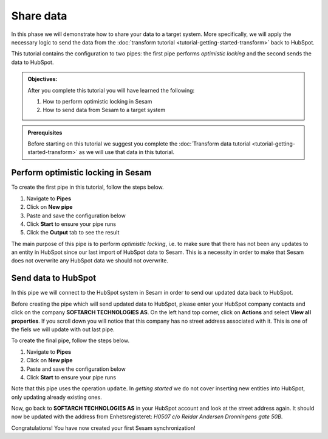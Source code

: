 .. _tutorial_getting_started_share:

Share data
==========

In this phase we will demonstrate how to share your data to a target system.
More specifically, we will apply the necessary logic to send the data from the :doc:`transform tutorial <tutorial-getting-started-transform>` back to HubSpot. 

This tutorial contains the configuration to two pipes: the first pipe performs *optimistic locking* and the second sends the data to HubSpot.

.. admonition::  Objectives:

    After you complete this tutorial you will have learned the following:

    #. How to perform optimistic locking in Sesam
    #. How to send data from Sesam to a target system

.. admonition:: Prerequisites

  Before starting on this tutorial we suggest you complete the :doc:`Transform data tutorial <tutorial-getting-started-transform>` as we will use that data in this tutorial.

Perform optimistic locking in Sesam
***********************************

To create the first pipe in this tutorial, follow the steps below.

#. Navigate to **Pipes**
#. Click on **New pipe**
#. Paste and save the configuration below
#. Click **Start** to ensure your pipe runs 
#. Click the **Output** tab to see the result

.. code-block:: json
  :linenos:
  
  {
  "_id": "company-hubspot-share-update",
  "type": "pipe",
  "source": {
    "type": "dataset",
    "dataset": "company-hubspot-transform",
    "subset": ["eq",
      ["is-not-null", "_S.id"], true]
  },
  "transform": [{
    "type": "dtl",
    "rules": {
      "default": [
        ["discard",
          ["eq", "_S._deleted", false]
        ],
        ["copy", "*", "id"],
        ["add", "::id", "_S.id"]
      ]
    }
  }, {
    "type": "rest",
    "system": "hubspot",
    "operation": "get_company",
    "replace_entity": false
  }, {
    "type": "dtl",
    "rules": {
      "default": [
        ["comment", "**** OPTIMISTIC LOCKING ****"],
        ["add", "_old",
          ["first",
            ["hops", {
              "datasets": ["hubspot-company-collect a"],
              "where": [
                ["eq", "_S.id", "a.id"]
              ]
            }]
          ]
        ],
        ["add", "_json_old",
          ["json-transit",
            ["apply", "remove-under", "_T._old"]
          ]
        ],
        ["add", "_json_new",
          ["first",
            ["json-transit",
              ["apply", "remove-under", "_S.response"]
            ]
          ]
        ],
        ["add", "_hash_old",
          ["hash128", "murmur3", "_T._json_old"]
        ],
        ["add", "_hash_new",
          ["hash128", "murmur3", "_T._json_new"]
        ],
        ["if",
          ["eq", "_T._hash_old", "_T._hash_new"],
          [
            ["comment", "**** SAME DATA IN SYSTEM AS IN SESAM ****"],
            ["add", "::payload", "_S.payload"],
            ["add", "::properties",
              ["dict", "id", "_S.id"]
            ]
          ],
          [
            ["comment", "**** DIFFERENT DATA IN SYSTEM THAN IN SESAM ****"],
            ["discard"]
          ]
        ]
      ],
      "remove-under": [
        ["copy", "*", "_*"]
      ]
    }
  }]
  }

The main purpose of this pipe is to perform *optimistic locking*, i.e. to make sure that there has not been any updates to an entity in HubSpot since our last import of HubSpot data to Sesam. This is a necessity in order to make that Sesam does not overwrite any HubSpot data we should not overwrite. 

Send data to HubSpot
*********************

In this pipe we will connect to the HubSpot system in Sesam in order to send our updated data back to HubSpot.

Before creating the pipe which will send updated data to HubSpot, please enter your HubSpot company contacts and click on the company **SOFTARCH TECHNOLOGIES AS**. On the left hand top corner, click on **Actions** and select **View all properties**.
If you scroll down you will notice that this company has no street address associated with it. This is one of the fiels we will update with out last pipe.    

To create the final pipe, follow the steps below.

#. Navigate to **Pipes**
#. Click on **New pipe**
#. Paste and save the configuration below
#. Click **Start** to ensure your pipe runs 

.. code-block:: json
  :linenos:
  
    {
      "_id": "company-hubspot-share-update-endpoint",
      "type": "pipe",
      "source": {
        "type": "dataset",
        "dataset": "company-hubspot-share-update"
      },
      "sink": {
        "type": "rest",
        "system": "hubspot",
        "operation": "update"
      }
    }

Note that this pipe uses the operation ``update``. In *getting started* we do not cover inserting new entities into HubSpot, only updating already existing ones. 

Now, go back to **SOFTARCH TECHNOLOGIES AS** in your HubSpot account and look at the street address again. It should now be updated with the address from Enhetsregisteret: *H0507 c/o Reidar Andersen Dronningens gate 50B*.

Congratulations! You have now created your first Sesam synchronization!

